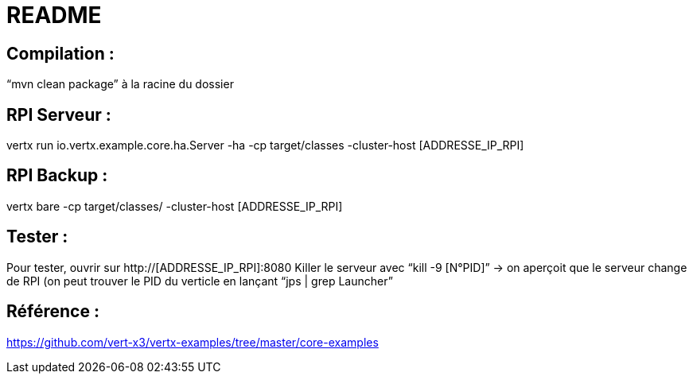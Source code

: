 # README

## Compilation : 
“mvn clean package” à la racine du dossier 

## RPI Serveur : 
vertx run io.vertx.example.core.ha.Server -ha -cp target/classes -cluster-host  [ADDRESSE_IP_RPI]

## RPI Backup : 
vertx bare -cp target/classes/ -cluster-host [ADDRESSE_IP_RPI] 

## Tester :
Pour tester, ouvrir sur http://[ADDRESSE_IP_RPI]:8080
Killer le serveur avec “kill -9 [N°PID]” → on aperçoit que le serveur change de RPI (on peut trouver le PID du verticle en lançant “jps | grep Launcher”

## Référence : 
https://github.com/vert-x3/vertx-examples/tree/master/core-examples 

